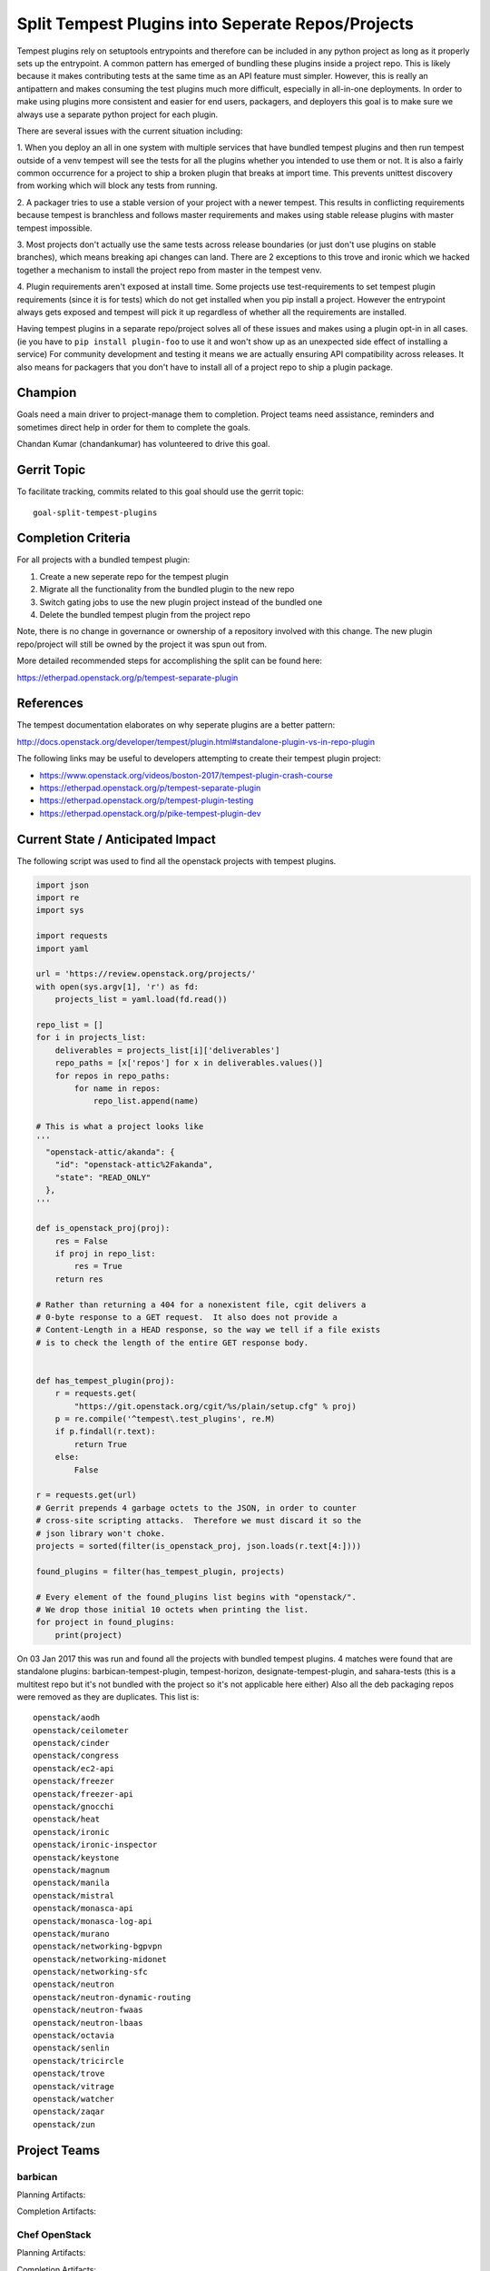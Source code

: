 .. -*- mode: rst -*-

==================================================
Split Tempest Plugins into Seperate Repos/Projects
==================================================

Tempest plugins rely on setuptools entrypoints and therefore can be included
in any python project as long as it properly sets up the entrypoint. A common
pattern has emerged of bundling these plugins inside a project repo. This is
likely because it makes contributing tests at the same time as an API feature
must simpler. However, this is really an antipattern and makes consuming the
test plugins much more difficult, especially in all-in-one deployments. In
order to make using plugins more consistent and easier for end users,
packagers, and deployers this goal is to make sure we always use a separate
python project for each plugin.

There are several issues with the current situation including:

1. When you deploy an all in one system with multiple services that have
bundled tempest plugins and then run tempest outside of a venv tempest will see
the tests for all the plugins whether you intended to use them or not.
It is also a fairly common occurrence for a project to ship a broken plugin
that breaks at import time. This prevents unittest discovery from working which
will block any tests from running.

2. A packager tries to use a stable version of your project with a newer
tempest. This results in conflicting requirements because tempest is branchless
and follows master requirements and makes using stable release plugins with
master tempest impossible.

3. Most projects don't actually use the same tests across release boundaries
(or just don't use plugins on stable branches), which means breaking api
changes can land. There are 2 exceptions to this trove and ironic which we
hacked together a mechanism to install the project repo from master in the
tempest venv.

4. Plugin requirements aren't exposed at install time. Some projects use
test-requirements to set tempest plugin requirements (since it is for tests)
which do not get installed when you pip install a project. However the
entrypoint always gets exposed and tempest will pick it up regardless of
whether all the requirements are installed.

Having tempest plugins in a separate repo/project solves all of these issues
and makes using a plugin opt-in in all cases. (ie you have to ``pip install
plugin-foo`` to use it and won't show up as an unexpected side effect of
installing a service) For community development and testing it means we are
actually ensuring API compatibility across releases. It also means for packagers
that you don't have to install all of a project repo to ship a plugin package.

Champion
========

Goals need a main driver to project-manage them to completion. Project teams
need assistance, reminders and sometimes direct help in order for them to
complete the goals.

Chandan Kumar (chandankumar) has volunteered to drive this goal.

Gerrit Topic
============

To facilitate tracking, commits related to this goal should use the
gerrit topic::

  goal-split-tempest-plugins

Completion Criteria
===================

For all projects with a bundled tempest plugin:

#. Create a new seperate repo for the tempest plugin
#. Migrate all the functionality from the bundled plugin to the new repo
#. Switch gating jobs to use the new plugin project instead of the bundled one
#. Delete the bundled tempest plugin from the project repo

Note, there is no change in governance or ownership of a repository involved
with this change. The new plugin repo/project will still be owned by the
project it was spun out from.

More detailed recommended steps for accomplishing the split can be found here:

https://etherpad.openstack.org/p/tempest-separate-plugin

References
==========

The tempest documentation elaborates on why seperate plugins are a better
pattern:

http://docs.openstack.org/developer/tempest/plugin.html#standalone-plugin-vs-in-repo-plugin

The following links may be useful to developers attempting to create their
tempest plugin project:

* https://www.openstack.org/videos/boston-2017/tempest-plugin-crash-course
* https://etherpad.openstack.org/p/tempest-separate-plugin
* https://etherpad.openstack.org/p/tempest-plugin-testing
* https://etherpad.openstack.org/p/pike-tempest-plugin-dev

Current State / Anticipated Impact
==================================

The following script was used to find all the openstack projects with tempest
plugins.

.. code-block:: python

  import json
  import re
  import sys

  import requests
  import yaml

  url = 'https://review.openstack.org/projects/'
  with open(sys.argv[1], 'r') as fd:
      projects_list = yaml.load(fd.read())

  repo_list = []
  for i in projects_list:
      deliverables = projects_list[i]['deliverables']
      repo_paths = [x['repos'] for x in deliverables.values()]
      for repos in repo_paths:
          for name in repos:
              repo_list.append(name)

  # This is what a project looks like
  '''
    "openstack-attic/akanda": {
      "id": "openstack-attic%2Fakanda",
      "state": "READ_ONLY"
    },
  '''

  def is_openstack_proj(proj):
      res = False
      if proj in repo_list:
          res = True
      return res

  # Rather than returning a 404 for a nonexistent file, cgit delivers a
  # 0-byte response to a GET request.  It also does not provide a
  # Content-Length in a HEAD response, so the way we tell if a file exists
  # is to check the length of the entire GET response body.


  def has_tempest_plugin(proj):
      r = requests.get(
          "https://git.openstack.org/cgit/%s/plain/setup.cfg" % proj)
      p = re.compile('^tempest\.test_plugins', re.M)
      if p.findall(r.text):
          return True
      else:
          False

  r = requests.get(url)
  # Gerrit prepends 4 garbage octets to the JSON, in order to counter
  # cross-site scripting attacks.  Therefore we must discard it so the
  # json library won't choke.
  projects = sorted(filter(is_openstack_proj, json.loads(r.text[4:])))

  found_plugins = filter(has_tempest_plugin, projects)

  # Every element of the found_plugins list begins with "openstack/".
  # We drop those initial 10 octets when printing the list.
  for project in found_plugins:
      print(project)

On 03 Jan 2017 this was run and found all the projects with bundled tempest
plugins. 4 matches were found that are standalone plugins:
barbican-tempest-plugin, tempest-horizon, designate-tempest-plugin, and
sahara-tests (this is a multitest repo but it's not bundled with the project so
it's not applicable here either) Also all the deb packaging repos were removed
as they are duplicates. This list is:

::

  openstack/aodh
  openstack/ceilometer
  openstack/cinder
  openstack/congress
  openstack/ec2-api
  openstack/freezer
  openstack/freezer-api
  openstack/gnocchi
  openstack/heat
  openstack/ironic
  openstack/ironic-inspector
  openstack/keystone
  openstack/magnum
  openstack/manila
  openstack/mistral
  openstack/monasca-api
  openstack/monasca-log-api
  openstack/murano
  openstack/networking-bgpvpn
  openstack/networking-midonet
  openstack/networking-sfc
  openstack/neutron
  openstack/neutron-dynamic-routing
  openstack/neutron-fwaas
  openstack/neutron-lbaas
  openstack/octavia
  openstack/senlin
  openstack/tricircle
  openstack/trove
  openstack/vitrage
  openstack/watcher
  openstack/zaqar
  openstack/zun

Project Teams
=============

barbican
--------

Planning Artifacts:

Completion Artifacts:

Chef OpenStack
--------------

Planning Artifacts:

Completion Artifacts:

cinder
------

Planning Artifacts:

Completion Artifacts:

cloudkitty
----------

Planning Artifacts:

* The cloudkitty team does not have tempest plugins and therefore has nothing
  to do.

Completion Artifacts:

* Not applicable.

Community App Catalog
---------------------

Planning Artifacts:

Completion Artifacts:

congress
--------

Planning Artifacts:

Completion Artifacts:

designate
---------

Planning Artifacts:

Completion Artifacts:

Documentation
-------------

Planning Artifacts:

Completion Artifacts:

dragonflow
----------

Planning Artifacts:

Completion Artifacts:

ec2-api
-------

Planning Artifacts:

Completion Artifacts:

freezer
-------

Planning Artifacts:

Completion Artifacts:

fuel
----

Planning Artifacts:

Completion Artifacts:

glance
------

Planning Artifacts:

Completion Artifacts:

heat
----

Planning Artifacts:

Completion Artifacts:

horizon
-------

Planning Artifacts:

Completion Artifacts:

I18n
----

Planning Artifacts:

Completion Artifacts:

Infrastructure
--------------

Planning Artifacts:

Completion Artifacts:

ironic
------

Planning Artifacts:

Completion Artifacts:

karbor
------

Planning Artifacts:

Completion Artifacts:

keystone
--------

Planning Artifacts:

The keystone team followed the documented steps outlined in this goal as the
planning document.

Completion Artifacts:

The following review removed the tempest plugin that keystone was maintaining
in tree and links to the new repository the plugin was moved to:

  http://git.openstack.org/cgit/openstack/keystone/commit/?id=6f4e37e9e6810e24f45d034261f4a6ec4aa85fb1

kolla
-----

Planning Artifacts:

Completion Artifacts:

kuryr
-----

Planning Artifacts:

Completion Artifacts:

magnum
------

Planning Artifacts:

Completion Artifacts:

manila
------

Planning Artifacts:

Completion Artifacts:

mistral
-------

Planning Artifacts:

Completion Artifacts:

monasca
-------

Planning Artifacts:

Completion Artifacts:

murano
------

Planning Artifacts:

Completion Artifacts:

neutron
-------

Planning Artifacts:

Completion Artifacts:

nova
----

Planning Artifacts:

Completion Artifacts:

octavia
-------

Planning Artifacts:

Completion Artifacts:

OpenStack Charms
----------------

Planning Artifacts:

Completion Artifacts:

OpenStack UX
------------

Planning Artifacts:

Completion Artifacts:

OpenStackAnsible
----------------

Planning Artifacts:

Completion Artifacts:

OpenStackClient
---------------

Planning Artifacts:

Completion Artifacts:

oslo
----

Planning Artifacts:

Completion Artifacts:

Packaging-deb
-------------

Planning Artifacts:

Completion Artifacts:

Packaging-rpm
-------------

Planning Artifacts:

Completion Artifacts:

Puppet OpenStack
----------------

Planning Artifacts:

Completion Artifacts:

Quality Assurance
-----------------

Planning Artifacts:

Completion Artifacts:

rally
-----

Planning Artifacts:

Completion Artifacts:

RefStack
--------

Planning Artifacts:

Completion Artifacts:

Release Management
------------------

Planning Artifacts:

Completion Artifacts:

requirements
------------

Planning Artifacts:

Completion Artifacts:

sahara
------

Planning Artifacts:

Completion Artifacts:

searchlight
-----------

Planning Artifacts:

Completion Artifacts:

Security
--------

Planning Artifacts:

Completion Artifacts:

senlin
------

Planning Artifacts:

Completion Artifacts:

shade
-----

Planning Artifacts:

* The shade team does not have tempest plugins and therefore has
  nothing to do.

Completion Artifacts:

* None

solum
-----

Planning Artifacts:

Completion Artifacts:

Stable branch maintenance
-------------------------

Planning Artifacts:

Completion Artifacts:

storlets
--------

Planning Artifacts:

Completion Artifacts:

swift
-----

Planning Artifacts:

Completion Artifacts:

tacker
------

Planning Artifacts:

Completion Artifacts:

Telemetry
---------

Planning Artifacts:

Completion Artifacts:

tricircle
---------

Planning Artifacts:

Completion Artifacts:

tripleo
-------

Planning Artifacts:

Completion Artifacts:

trove
-----

Planning Artifacts:

Completion Artifacts:

vitrage
-------

Planning Artifacts:

Completion Artifacts:

watcher
-------

Planning Artifacts:

Completion Artifacts:

winstackers
-----------

Planning Artifacts:

Completion Artifacts:

zaqar
-----

Planning Artifacts:

Completion Artifacts:

zun
---

Planning Artifacts:

Completion Artifacts:
